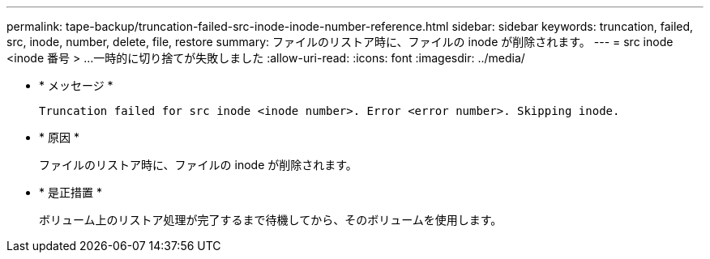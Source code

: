 ---
permalink: tape-backup/truncation-failed-src-inode-inode-number-reference.html 
sidebar: sidebar 
keywords: truncation, failed, src, inode, number, delete, file, restore 
summary: ファイルのリストア時に、ファイルの inode が削除されます。 
---
= src inode <inode 番号 > …一時的に切り捨てが失敗しました
:allow-uri-read: 
:icons: font
:imagesdir: ../media/


[role="lead"]
* * メッセージ *
+
`Truncation failed for src inode <inode number>. Error <error number>. Skipping inode.`

* * 原因 *
+
ファイルのリストア時に、ファイルの inode が削除されます。

* * 是正措置 *
+
ボリューム上のリストア処理が完了するまで待機してから、そのボリュームを使用します。



